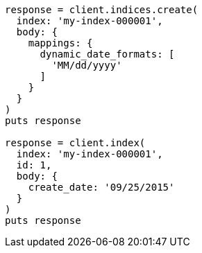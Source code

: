 [source, ruby]
----
response = client.indices.create(
  index: 'my-index-000001',
  body: {
    mappings: {
      dynamic_date_formats: [
        'MM/dd/yyyy'
      ]
    }
  }
)
puts response

response = client.index(
  index: 'my-index-000001',
  id: 1,
  body: {
    create_date: '09/25/2015'
  }
)
puts response
----
